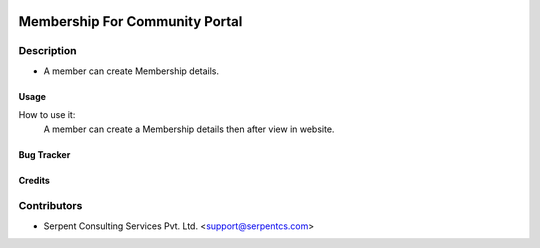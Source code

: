  .. image:: https://img.shields.io/badge/licence-AGPL--3-blue.svg
   :target: http://www.gnu.org/licenses/agpl-3.0-standalone.html
   :alt: License: AGPL-3

===============================
Membership For Community Portal
===============================

Description
-----------
* A member can create Membership details.



Usage
=====
How to use it:
	A member can create a Membership details then after view in website.


Bug Tracker
===========

Credits
=======

Contributors
------------

* Serpent Consulting Services Pvt. Ltd. <support@serpentcs.com>

